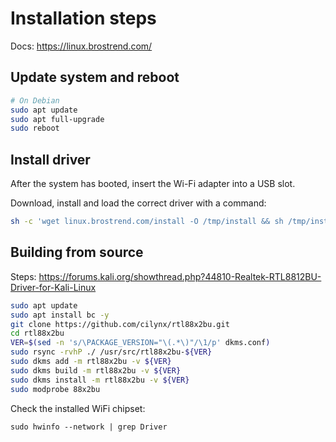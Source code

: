 
* Installation steps
Docs: https://linux.brostrend.com/

** Update system and reboot
#+begin_src bash
# On Debian
sudo apt update
sudo apt full-upgrade
sudo reboot
#+end_src

** Install driver
After the system has booted, insert the Wi-Fi adapter into a USB slot.

Download, install and load the correct driver with a command:
#+begin_src bash
sh -c 'wget linux.brostrend.com/install -O /tmp/install && sh /tmp/install'
#+end_src

** Building from source
Steps: https://forums.kali.org/showthread.php?44810-Realtek-RTL8812BU-Driver-for-Kali-Linux
#+begin_src bash
sudo apt update
sudo apt install bc -y
git clone https://github.com/cilynx/rtl88x2bu.git
cd rtl88x2bu
VER=$(sed -n 's/\PACKAGE_VERSION="\(.*\)"/\1/p' dkms.conf)
sudo rsync -rvhP ./ /usr/src/rtl88x2bu-${VER}
sudo dkms add -m rtl88x2bu -v ${VER}
sudo dkms build -m rtl88x2bu -v ${VER}
sudo dkms install -m rtl88x2bu -v ${VER}
sudo modprobe 88x2bu
#+end_src

Check the installed WiFi chipset:
#+begin_src shell
sudo hwinfo --network | grep Driver
#+end_src

